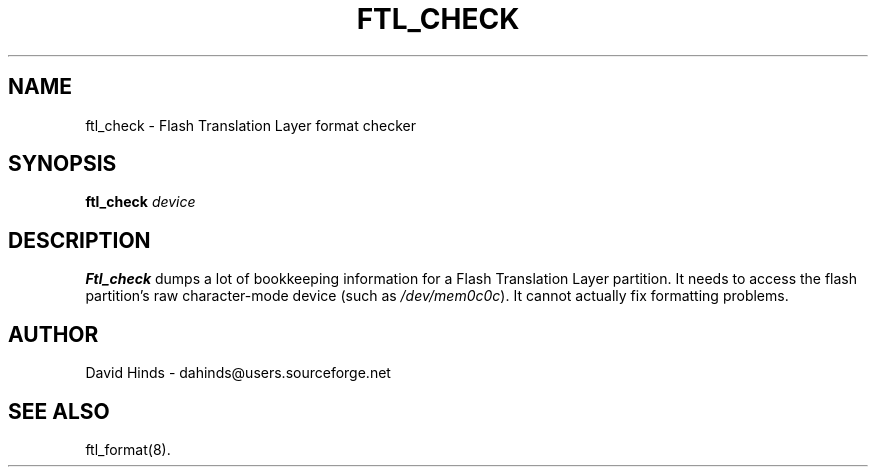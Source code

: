 .\" Copyright (C) 1998 David A. Hinds -- dahinds@users.sourceforge.net
.\" ftl_check.1 1.7 2000/06/12 21:24:48
.\"
.TH FTL_CHECK 1 "2000/06/12 21:24:48" "pcmcia-cs"
.SH NAME
ftl_check \- Flash Translation Layer format checker
.SH SYNOPSIS
.B ftl_check
.I device
.SH DESCRIPTION
.B Ftl_check
dumps a lot of bookkeeping information for a Flash Translation Layer
partition.  It needs to access the flash partition's raw character-mode
device (such as
.IR /dev/mem0c0c ).
It cannot actually fix formatting problems.
.SH AUTHOR
David Hinds \- dahinds@users.sourceforge.net
.SH "SEE ALSO"
ftl_format(8).
